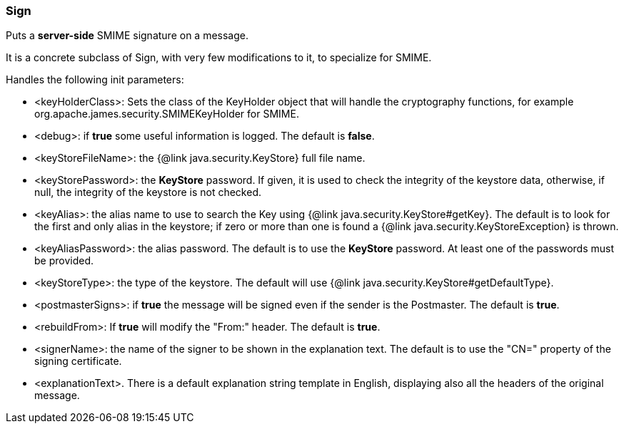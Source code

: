 === Sign

Puts a *server-side* SMIME signature on a message.

It is a concrete subclass of Sign, with very few modifications to it,
to specialize for SMIME.

Handles the following init parameters:

* <keyHolderClass>: Sets the class of the KeyHolder object that will handle the cryptography functions,
 for example org.apache.james.security.SMIMEKeyHolder for SMIME.
* <debug>: if *true* some useful information is logged.
 The default is *false*.
* <keyStoreFileName>: the {@link java.security.KeyStore} full file name.
* <keyStorePassword>: the *KeyStore* password.
If given, it is used to check the integrity of the keystore data,
otherwise, if null, the integrity of the keystore is not checked.
* <keyAlias>: the alias name to use to search the Key using {@link java.security.KeyStore#getKey}.
 The default is to look for the first and only alias in the keystore;
 if zero or more than one is found a {@link java.security.KeyStoreException} is thrown.
* <keyAliasPassword>: the alias password. The default is to use the *KeyStore* password.
 At least one of the passwords must be provided.
* <keyStoreType>: the type of the keystore. The default will use {@link java.security.KeyStore#getDefaultType}.
* <postmasterSigns>: if *true* the message will be signed even if the sender is the Postmaster. The default is *true*.
* <rebuildFrom>: If *true* will modify the "From:" header. The default is *true*.
* <signerName>: the name of the signer to be shown in the explanation text. The default is to use the "CN="
property of the signing certificate.
* <explanationText>. There is a default explanation string template in English, displaying
also all the headers of the original message.
